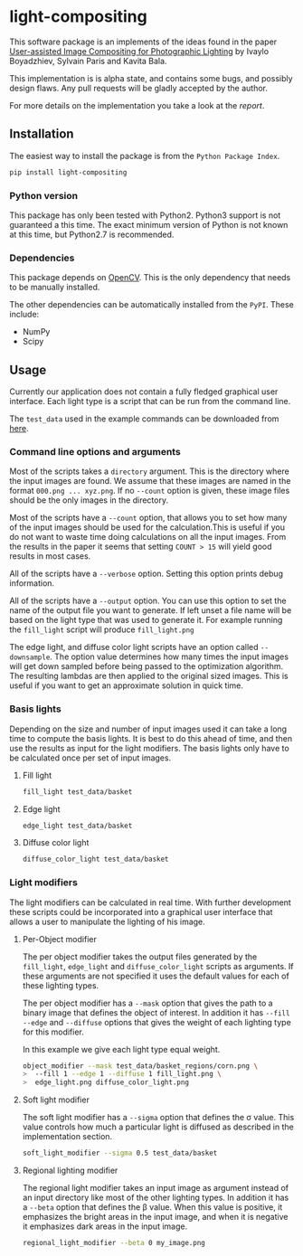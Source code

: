 * light-compositing
This software package is an implements of the ideas found in the paper [[http://www.cs.cornell.edu/projects/light_compositing/][User-assisted Image Compositing for Photographic Lighting]] by Ivaylo Boyadzhiev, Sylvain Paris and Kavita Bala.

This implementation is is alpha state, and contains some bugs, and possibly design flaws. Any pull requests will be gladly accepted by the author.

For more details on the implementation you take a look at the [[report/light_composition.pdf][report]].

** Installation
The easiest way to install the package is from the =Python Package Index=.

#+begin_src sh
pip install light-compositing
#+end_src


*** Python version
This package has only been tested with Python2. Python3 support is not guaranteed a this time. The exact minimum version of Python is not known at this time, but Python2.7 is recommended.
 
*** Dependencies
This package depends on [[http://opencv.org/downloads.html][OpenCV]]. This is the only dependency that needs to be manually installed.

The other dependencies can be automatically installed from the =PyPI=. These include:
- NumPy
- Scipy

** Usage
Currently our application does not contain a fully fledged graphical user interface. Each light type is a script that can be run from the command line.

The =test_data= used in the example commands can be downloaded from [[http://www.cs.cornell.edu/projects/light_compositing/download/light_compositing_input_data.zip][here]]. 
*** Command line options and arguments
Most of the scripts takes a =directory= argument. This is the directory where the input images are found. We assume that these images are named in the format =000.png ... xyz.png=. If no =--count= option is given, these image files should be the only images in the directory.

Most of the scripts have a =--count= option, that  allows you to set how many of the input images should be used for the calculation.This is useful if you do not want to waste time doing calculations on all the input images. From the results in the paper it seems that setting =COUNT > 15= will yield good results in most cases.

All of the scripts have a =--verbose= option. Setting this option prints debug information.

All of the scripts have a =--output= option. You can use this option to set the name of the output file you want to generate. If left unset a file name will be based on the light type that was used to generate it. For example running the =fill_light= script will produce =fill_light.png= 

The edge light, and diffuse color light scripts have an option called =--downsample=. The option value determines how many times the input images will get down sampled before being passed to the optimization algorithm. The resulting lambdas are then applied to the original sized images. This is useful if you want to get an approximate solution in quick time. 

*** Basis lights
Depending on the size and number of input images used it can take a long time to compute the basis lights. It is best to do this ahead of time, and then use the results as input for the light modifiers. The basis lights only have to be calculated once per set of input images.

**** Fill light
#+begin_src bash
fill_light test_data/basket
#+end_src


**** Edge light
#+begin_src bash
edge_light test_data/basket
#+end_src

**** Diffuse color light
#+begin_src bash
diffuse_color_light test_data/basket
#+end_src






*** Light modifiers
The light modifiers can be calculated in real time. With further development these scripts could be incorporated into a graphical user interface that allows a user to manipulate the lighting of his image.
**** Per-Object modifier
The per object modifier takes the output files generated by the =fill_light=, =edge_light= and =diffuse_color_light= scripts as arguments. If these arguments are not specified it uses the default values for each of these lighting types.

The per object modifier has a =--mask= option that gives the path to a binary image that defines the object of interest. In addition it has =--fill= =--edge= and =--diffuse= options that gives the weight of each lighting type for this modifier.

In this example we give each light type equal weight.
#+begin_src bash
object_modifier --mask test_data/basket_regions/corn.png \
>  --fill 1 --edge 1 --diffuse 1 fill_light.png \
>  edge_light.png diffuse_color_light.png
#+end_src

**** Soft light modifier
The soft light modifier has a =--sigma= option that defines the \sigma value. This value controls how much a particular light is diffused as described in the implementation section.
#+begin_src bash
soft_light_modifier --sigma 0.5 test_data/basket
#+end_src

**** Regional lighting modifier
The regional light modifier takes an input image as argument instead of an input directory like most of the other lighting types. In addition it has a =--beta= option that defines the \beta value. When this value is positive, it emphasizes the bright areas in the input image, and when it is negative it emphasizes dark areas in the input image.
#+begin_src bash
regional_light_modifier --beta 0 my_image.png
#+end_src


